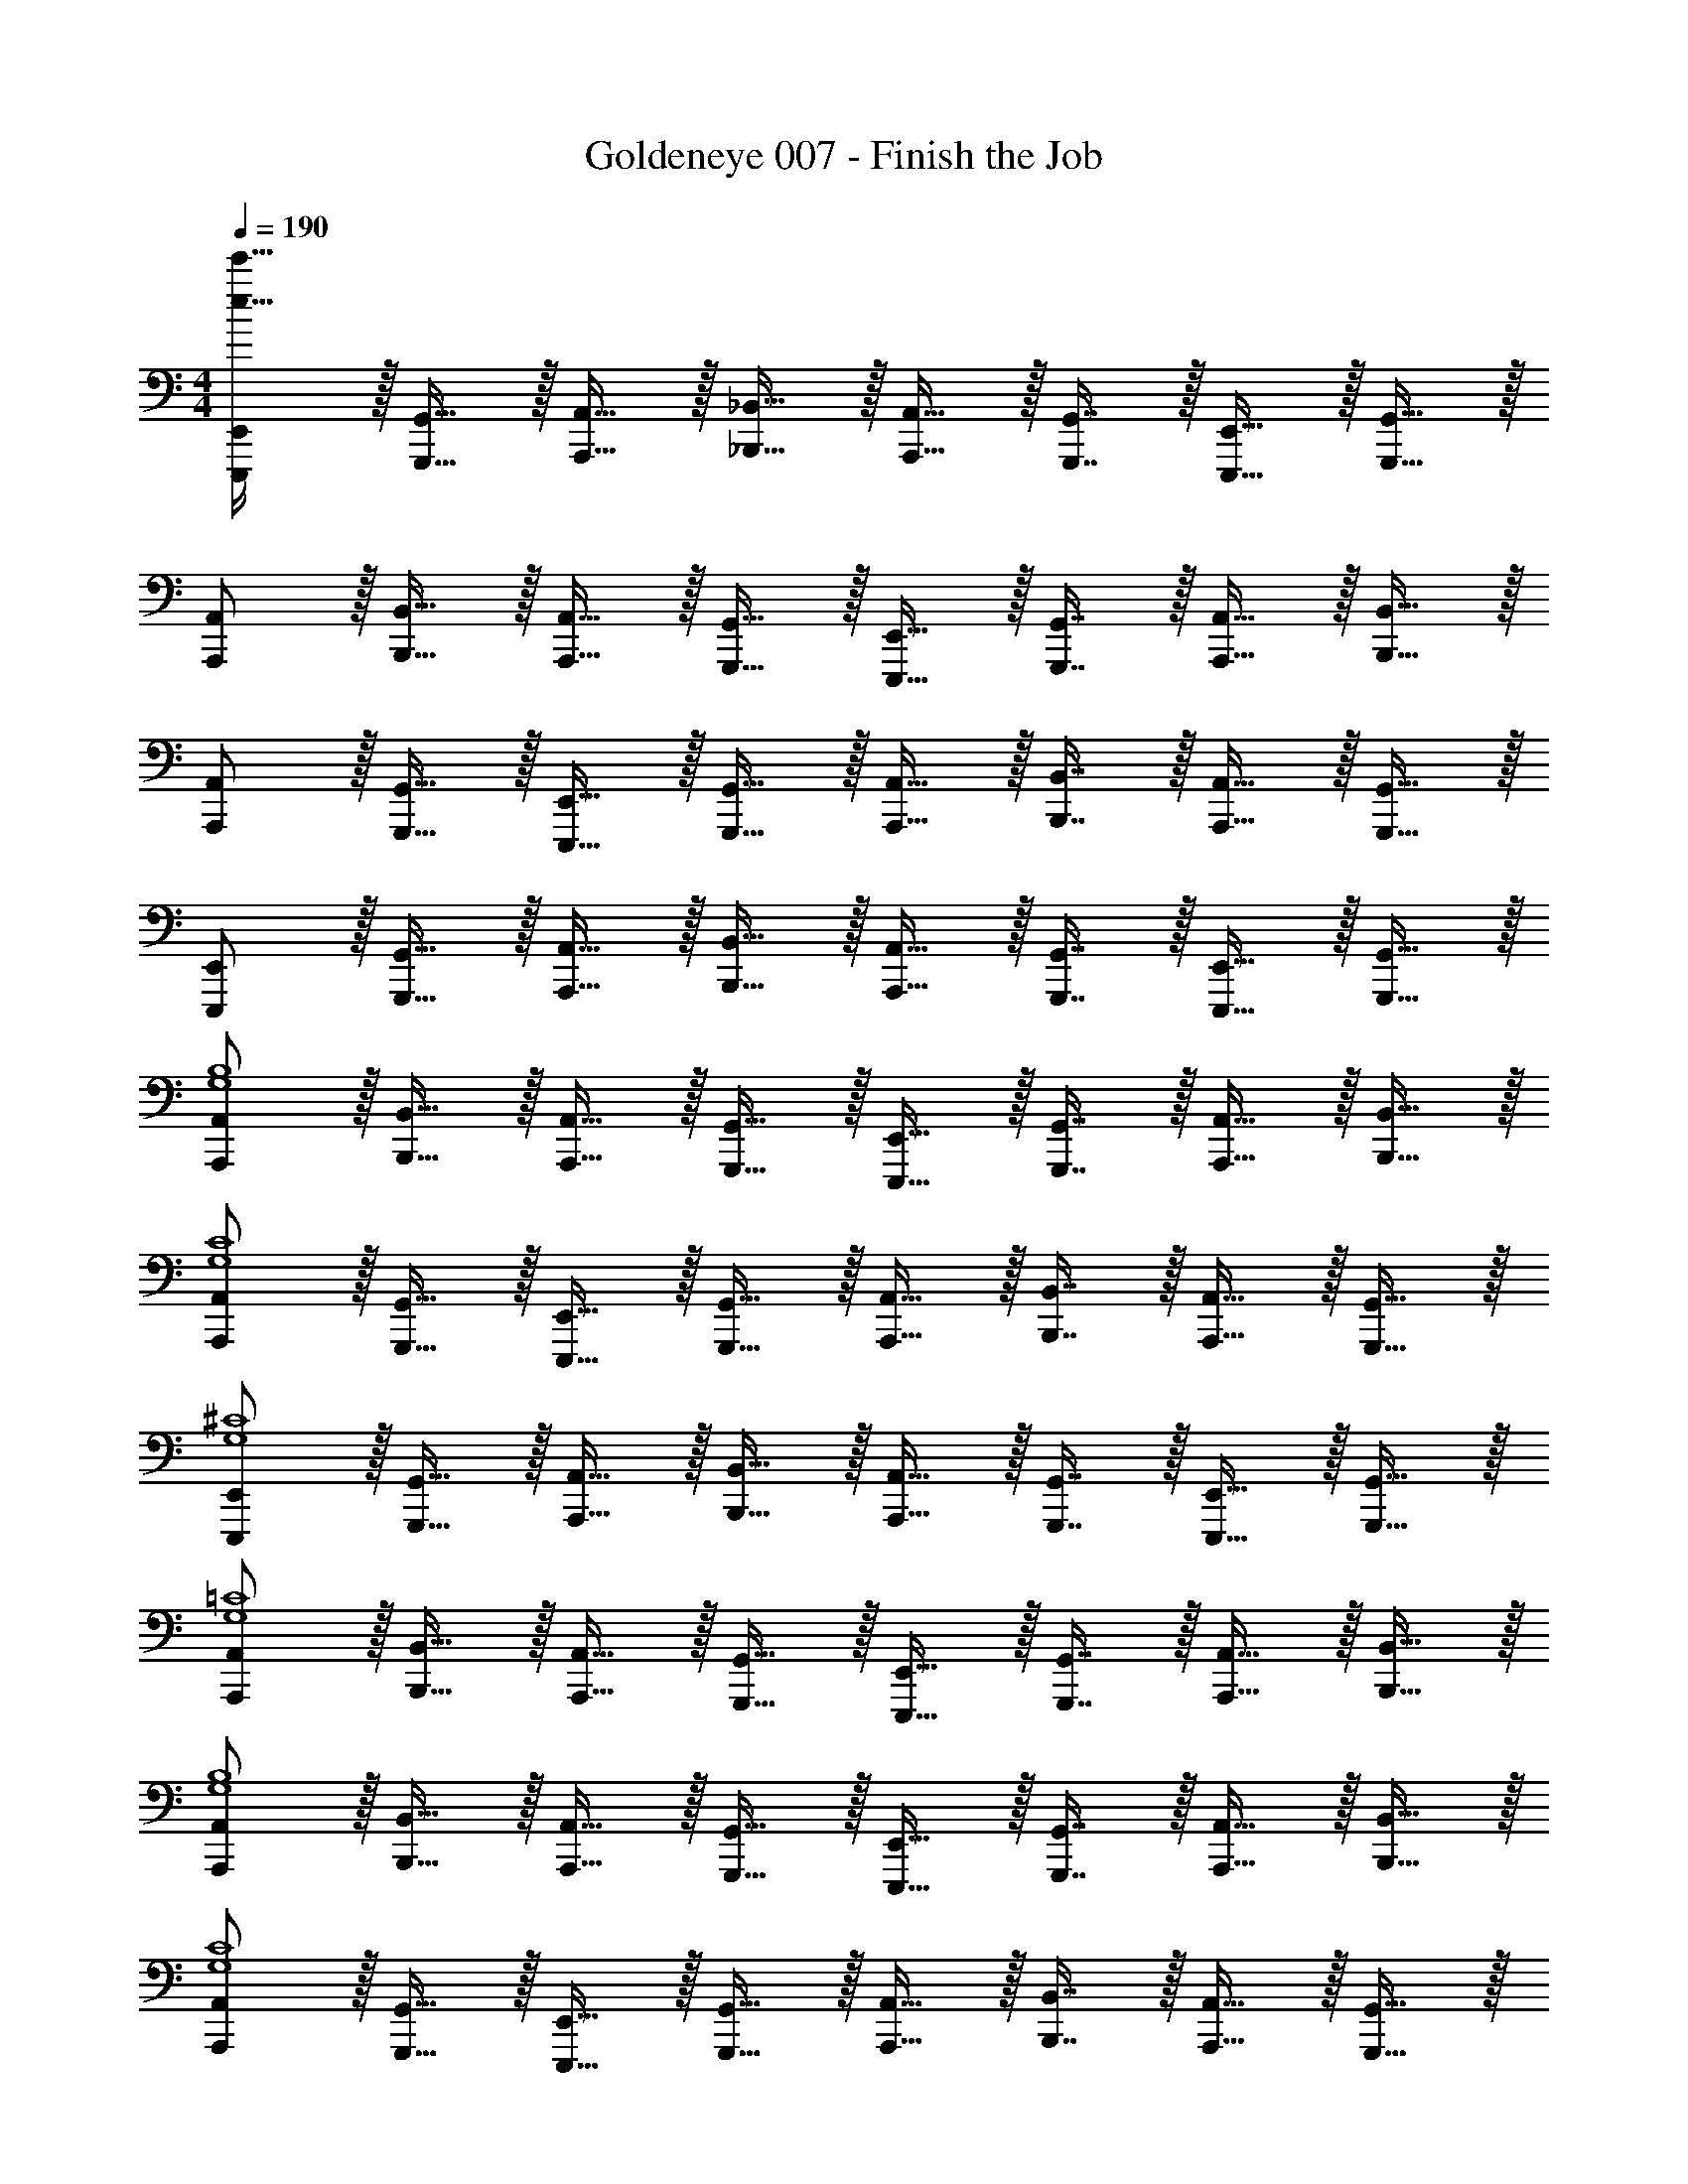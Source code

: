 X: 1
T: Goldeneye 007 - Finish the Job
Z: ABC Generated by Starbound Composer
L: 1/4
M: 4/4
Q: 1/4=190
K: C
[E,,,/E,,/e65/32e'65/32] z/32 [G,,,15/32G,,15/32] z/32 [A,,,15/32A,,15/32] z/32 [_B,,,15/32_B,,15/32] z/32 [A,,,15/32A,,15/32] z/32 [G,,,7/16G,,7/16] z/32 [E,,,15/32E,,15/32] z/32 [G,,,15/32G,,15/32] z/32 
[A,,,/A,,/] z/32 [B,,,15/32B,,15/32] z/32 [A,,,15/32A,,15/32] z/32 [G,,,15/32G,,15/32] z/32 [E,,,15/32E,,15/32] z/32 [G,,,7/16G,,7/16] z/32 [A,,,15/32A,,15/32] z/32 [B,,,15/32B,,15/32] z/32 
[A,,,/A,,/] z/32 [G,,,15/32G,,15/32] z/32 [E,,,15/32E,,15/32] z/32 [G,,,15/32G,,15/32] z/32 [A,,,15/32A,,15/32] z/32 [B,,,7/16B,,7/16] z/32 [A,,,15/32A,,15/32] z/32 [G,,,15/32G,,15/32] z/32 
[E,,,/E,,/] z/32 [G,,,15/32G,,15/32] z/32 [A,,,15/32A,,15/32] z/32 [B,,,15/32B,,15/32] z/32 [A,,,15/32A,,15/32] z/32 [G,,,7/16G,,7/16] z/32 [E,,,15/32E,,15/32] z/32 [G,,,15/32G,,15/32] z/32 
[A,,,/A,,/G,4B,4] z/32 [B,,,15/32B,,15/32] z/32 [A,,,15/32A,,15/32] z/32 [G,,,15/32G,,15/32] z/32 [E,,,15/32E,,15/32] z/32 [G,,,7/16G,,7/16] z/32 [A,,,15/32A,,15/32] z/32 [B,,,15/32B,,15/32] z/32 
[A,,,/A,,/G,4C4] z/32 [G,,,15/32G,,15/32] z/32 [E,,,15/32E,,15/32] z/32 [G,,,15/32G,,15/32] z/32 [A,,,15/32A,,15/32] z/32 [B,,,7/16B,,7/16] z/32 [A,,,15/32A,,15/32] z/32 [G,,,15/32G,,15/32] z/32 
[E,,,/E,,/G,4^C4] z/32 [G,,,15/32G,,15/32] z/32 [A,,,15/32A,,15/32] z/32 [B,,,15/32B,,15/32] z/32 [A,,,15/32A,,15/32] z/32 [G,,,7/16G,,7/16] z/32 [E,,,15/32E,,15/32] z/32 [G,,,15/32G,,15/32] z/32 
[A,,,/A,,/G,4=C4] z/32 [B,,,15/32B,,15/32] z/32 [A,,,15/32A,,15/32] z/32 [G,,,15/32G,,15/32] z/32 [E,,,15/32E,,15/32] z/32 [G,,,7/16G,,7/16] z/32 [A,,,15/32A,,15/32] z/32 [B,,,15/32B,,15/32] z/32 
[A,,,/A,,/G,4B,4] z/32 [B,,,15/32B,,15/32] z/32 [A,,,15/32A,,15/32] z/32 [G,,,15/32G,,15/32] z/32 [E,,,15/32E,,15/32] z/32 [G,,,7/16G,,7/16] z/32 [A,,,15/32A,,15/32] z/32 [B,,,15/32B,,15/32] z/32 
[A,,,/A,,/G,4C4] z/32 [G,,,15/32G,,15/32] z/32 [E,,,15/32E,,15/32] z/32 [G,,,15/32G,,15/32] z/32 [A,,,15/32A,,15/32] z/32 [B,,,7/16B,,7/16] z/32 [A,,,15/32A,,15/32] z/32 [G,,,15/32G,,15/32] z/32 
[E,,,/E,,/G,4^C4] z/32 [G,,,15/32G,,15/32] z/32 [A,,,15/32A,,15/32] z/32 [B,,,15/32B,,15/32] z/32 [A,,,15/32A,,15/32] z/32 [G,,,7/16G,,7/16] z/32 [E,,,15/32E,,15/32] z/32 [G,,,15/32G,,15/32] z/32 
[A,,,/A,,/G,4=C4] z/32 [B,,,15/32B,,15/32] z/32 [A,,,15/32A,,15/32] z/32 [G,,,15/32G,,15/32] z/32 [E,,,15/32E,,15/32] z/32 [G,,,7/16G,,7/16] z/32 [A,,,15/32A,,15/32] z/32 [B,,,15/32B,,15/32] z/32 
[A,,,/A,,/e49/32G,4B,4] z/32 [B,,,15/32B,,15/32] z/32 [A,,,15/32A,,15/32] z/32 [G,,,15/32G,,15/32g47/32] z/32 [E,,,15/32E,,15/32] z/32 [G,,,7/16G,,7/16] z/32 [A,,,15/32A,,15/32^d'] z/32 [B,,,15/32B,,15/32] z/32 
[A,,,/A,,/=d'3G,4C4] z/32 [G,,,15/32G,,15/32] z/32 [E,,,15/32E,,15/32] z/32 [G,,,15/32G,,15/32] z/32 [A,,,15/32A,,15/32] z/32 [B,,,7/16B,,7/16] z/32 [A,,,15/32A,,15/32g] z/32 [G,,,15/32G,,15/32] z/32 
[E,,,/E,,/_b49/32G,4^C4] z/32 [G,,,15/32G,,15/32] z/32 [A,,,15/32A,,15/32] z/32 [B,,,15/32B,,15/32=b207/32] z/32 [A,,,15/32A,,15/32] z/32 [G,,,7/16G,,7/16] z/32 [E,,,15/32E,,15/32] z/32 [G,,,15/32G,,15/32] z/32 
[A,,,/A,,/G,4=C4] z/32 [B,,,15/32B,,15/32] z/32 [A,,,15/32A,,15/32] z/32 [G,,,15/32G,,15/32] z/32 [E,,,15/32E,,15/32] z/32 [G,,,7/16G,,7/16] z/32 [A,,,15/32A,,15/32] z/32 [B,,,15/32B,,15/32] z/32 
[A,,,/A,,/g49/32G,4B,4] z/32 [B,,,15/32B,,15/32] z/32 [A,,,15/32A,,15/32] z/32 [G,,,15/32G,,15/32^f7/] z/32 [E,,,15/32E,,15/32] z/32 [G,,,7/16G,,7/16] z/32 [A,,,15/32A,,15/32] z/32 [B,,,15/32B,,15/32] z/32 
[A,,,/A,,/G,4C4] z/32 [G,,,15/32G,,15/32] z/32 [E,,,15/32E,,15/32] z/32 [G,,,15/32G,,15/32e207/32] z/32 [A,,,15/32A,,15/32] z/32 [B,,,7/16B,,7/16] z/32 [A,,,15/32A,,15/32] z/32 [G,,,15/32G,,15/32] z/32 
[E,,,/E,,/G,4^C4] z/32 [G,,,15/32G,,15/32] z/32 [A,,,15/32A,,15/32] z/32 [B,,,15/32B,,15/32] z/32 [A,,,15/32A,,15/32] z/32 [G,,,7/16G,,7/16] z/32 [E,,,15/32E,,15/32] z/32 [G,,,15/32G,,15/32] z/32 
[A,,,/A,,/G,4=C4] z/32 [B,,,15/32B,,15/32] z/32 [A,,,15/32A,,15/32] z/32 [G,,,15/32G,,15/32] z/32 [E,,,15/32E,,15/32] z/32 [G,,,7/16G,,7/16] z/32 [A,,,15/32A,,15/32] z/32 [B,,,15/32B,,15/32] z/32 
[A,,,/A,,/E33/32G,4B,4] z/32 [B,,,15/32B,,15/32] z/32 [A,,,15/32A,,15/32^F] z/32 [G,,,15/32G,,15/32] z/32 [E,,,15/32E,,15/32F31/32] z/32 [G,,,7/16G,,7/16] z/32 [A,,,15/32A,,15/32F65/32] z/32 [B,,,15/32B,,15/32] z/32 
[A,,,/A,,/G,4C4] z/32 [G,,,15/32G,,15/32] z/32 [E,,,15/32E,,15/32E] z/32 [G,,,15/32G,,15/32] z/32 [A,,,15/32A,,15/32E31/32] z/32 [B,,,7/16B,,7/16] z/32 [A,,,15/32A,,15/32E] z/32 [G,,,15/32G,,15/32] z/32 
[E,,,/E,,/E33/32G,4^C4] z/32 [G,,,15/32G,,15/32] z/32 [A,,,15/32A,,15/32G] z/32 [B,,,15/32B,,15/32] z/32 [A,,,15/32A,,15/32G31/32] z/32 [G,,,7/16G,,7/16] z/32 [E,,,15/32E,,15/32G65/32] z/32 [G,,,15/32G,,15/32] z/32 
[A,,,/A,,/G,4=C4] z/32 [B,,,15/32B,,15/32] z/32 [A,,,15/32A,,15/32F] z/32 [G,,,15/32G,,15/32] z/32 [E,,,15/32E,,15/32F31/32] z/32 [G,,,7/16G,,7/16] z/32 [A,,,15/32A,,15/32F] z/32 [B,,,15/32B,,15/32] z/32 
[A,,,/A,,/E33/32G,4B,4] z/32 [B,,,15/32B,,15/32] z/32 [A,,,15/32A,,15/32F] z/32 [G,,,15/32G,,15/32] z/32 [E,,,15/32E,,15/32F31/32] z/32 [G,,,7/16G,,7/16] z/32 [A,,,15/32A,,15/32F65/32] z/32 [B,,,15/32B,,15/32] z/32 
[A,,,/A,,/G,4C4] z/32 [G,,,15/32G,,15/32] z/32 [E,,,15/32E,,15/32E] z/32 [G,,,15/32G,,15/32] z/32 [A,,,15/32A,,15/32E31/32] z/32 [B,,,7/16B,,7/16] z/32 [A,,,15/32A,,15/32E] z/32 [G,,,15/32G,,15/32] z/32 
[E,,,/E,,/E33/32G,4^C4] z/32 [G,,,15/32G,,15/32] z/32 [A,,,15/32A,,15/32G] z/32 [B,,,15/32B,,15/32] z/32 [A,,,15/32A,,15/32G31/32] z/32 [G,,,7/16G,,7/16] z/32 [E,,,15/32E,,15/32G65/32] z/32 [G,,,15/32G,,15/32] z/32 
[A,,,/A,,/G,4=C4] z/32 [B,,,15/32B,,15/32] z/32 [A,,,15/32A,,15/32F] z/32 [G,,,15/32G,,15/32] z/32 [E,,,15/32E,,15/32F31/32] z/32 [G,,,7/16G,,7/16] z/32 [A,,,15/32A,,15/32F] z/32 [B,,,15/32B,,15/32] z/32 
[A,,,/A,,/e49/32G,4B,4] z/32 [B,,,15/32B,,15/32] z/32 [A,,,15/32A,,15/32] z/32 [G,,,15/32G,,15/32g47/32] z/32 [E,,,15/32E,,15/32] z/32 [G,,,7/16G,,7/16] z/32 [A,,,15/32A,,15/32^d'] z/32 [B,,,15/32B,,15/32] z/32 
[A,,,/A,,/=d'3G,4C4] z/32 [G,,,15/32G,,15/32] z/32 [E,,,15/32E,,15/32] z/32 [G,,,15/32G,,15/32] z/32 [A,,,15/32A,,15/32] z/32 [B,,,7/16B,,7/16] z/32 [A,,,15/32A,,15/32g] z/32 [G,,,15/32G,,15/32] z/32 
[E,,,/E,,/_b49/32G,4^C4] z/32 [G,,,15/32G,,15/32] z/32 [A,,,15/32A,,15/32] z/32 [B,,,15/32B,,15/32=b207/32] z/32 [A,,,15/32A,,15/32] z/32 [G,,,7/16G,,7/16] z/32 [E,,,15/32E,,15/32] z/32 [G,,,15/32G,,15/32] z/32 
[A,,,/A,,/G,4=C4] z/32 [B,,,15/32B,,15/32] z/32 [A,,,15/32A,,15/32] z/32 [G,,,15/32G,,15/32] z/32 [E,,,15/32E,,15/32] z/32 [G,,,7/16G,,7/16] z/32 [A,,,15/32A,,15/32] z/32 [B,,,15/32B,,15/32] z/32 
[A,,,/A,,/g49/32G,4B,4] z/32 [B,,,15/32B,,15/32] z/32 [A,,,15/32A,,15/32] z/32 [G,,,15/32G,,15/32f7/] z/32 [E,,,15/32E,,15/32] z/32 [G,,,7/16G,,7/16] z/32 [A,,,15/32A,,15/32] z/32 [B,,,15/32B,,15/32] z/32 
[A,,,/A,,/G,4C4] z/32 [G,,,15/32G,,15/32] z/32 [E,,,15/32E,,15/32B] z/32 [G,,,15/32G,,15/32] z/32 [A,,,15/32A,,15/32^d31/32] z/32 [B,,,7/16B,,7/16] z/32 [A,,,15/32A,,15/32e193/32] z/32 [G,,,15/32G,,15/32] z/32 
[E,,,/E,,/G,4^C4] z/32 [G,,,15/32G,,15/32] z/32 [A,,,15/32A,,15/32] z/32 [B,,,15/32B,,15/32] z/32 [A,,,15/32A,,15/32] z/32 [G,,,7/16G,,7/16] z/32 [E,,,15/32E,,15/32] z/32 [G,,,15/32G,,15/32] z/32 
[A,,,/A,,/G,4=C4] z/32 [B,,,15/32B,,15/32] z/32 [A,,,15/32A,,15/32] z/32 [G,,,15/32G,,15/32] z/32 [E,,,15/32E,,15/32] z/32 [G,,,7/16G,,7/16] z/32 [A,,,15/32A,,15/32] z/32 [B,,,15/32B,,15/32] z/32 
[A,,,/A,,/G,4B,4] z/32 [B,,,15/32B,,15/32] z/32 [A,,,15/32A,,15/32] z/32 [G,,,15/32G,,15/32] z/32 [E,,,15/32E,,15/32d3f3] z/32 [G,,,7/16G,,7/16] z/32 [A,,,15/32A,,15/32] z/32 [B,,,15/32B,,15/32] z/32 
[A,,,/A,,/G,4C4] z/32 [G,,,15/32G,,15/32] z/32 [E,,,15/32E,,15/32] z/32 [G,,,15/32G,,15/32] z/32 [d41/96f41/96A,,,15/32A,,15/32] z7/96 [f67/160B,,,7/16B,,7/16d49/96] z/20 [A,,,15/32A,,15/32] z/32 [d7/16f7/16G,,,15/32G,,15/32] z/16 
[E,,,/E,,/d33/32f33/32G,4^C4] z/32 [G,,,15/32G,,15/32] z/32 [A,,,15/32A,,15/32df] z/32 [B,,,15/32B,,15/32] z/32 [A,,,15/32A,,15/32] z/32 [G,,,7/16G,,7/16] z/32 [E,,,15/32E,,15/32] z/32 [G,,,15/32G,,15/32] z/32 
[A,,,/A,,/G,4=C4] z/32 [B,,,15/32B,,15/32] z/32 [A,,,15/32A,,15/32] z/32 [G,,,15/32G,,15/32] z/32 [E,,,15/32E,,15/32] z/32 [G,,,7/16G,,7/16] z/32 [A,,,15/32A,,15/32] z/32 [B,,,15/32B,,15/32] z/32 
[A,,,/A,,/G,4B,4] z/32 [B,,,15/32B,,15/32] z/32 [A,,,15/32A,,15/32] z/32 [G,,,15/32G,,15/32] z/32 [E,,,15/32E,,15/32d3f3] z/32 [G,,,7/16G,,7/16] z/32 [A,,,15/32A,,15/32] z/32 [B,,,15/32B,,15/32] z/32 
[A,,,/A,,/G,4C4] z/32 [G,,,15/32G,,15/32] z/32 [E,,,15/32E,,15/32] z/32 [G,,,15/32G,,15/32] z/32 [d41/96f41/96A,,,15/32A,,15/32] z7/96 [f67/160B,,,7/16B,,7/16d49/96] z/20 [A,,,15/32A,,15/32] z/32 [d7/16f7/16G,,,15/32G,,15/32] z/16 
[E,,,/E,,/d33/32f33/32G,4^C4] z/32 [G,,,15/32G,,15/32] z/32 [A,,,15/32A,,15/32df] z/32 [B,,,15/32B,,15/32] z/32 [A,,,15/32A,,15/32] z/32 [G,,,7/16G,,7/16] z/32 [E,,,15/32E,,15/32] z/32 [G,,,15/32G,,15/32] z/32 
[A,,,/A,,/G,4=C4] z/32 [B,,,15/32B,,15/32] z/32 [A,,,15/32A,,15/32] z/32 [G,,,15/32G,,15/32] z/32 [E7/32E,,,15/32E,,15/32] z/36 F2/9 z/32 [G7/32G,,,7/16G,,7/16] B/4 [e/4A,,,15/32A,,15/32] f/4 [g2/9B,,,15/32B,,15/32] z/36 b7/32 z/32 
[E,,,/E,,/e65/32e'65/32] z/32 [G,,,15/32G,,15/32] z/32 [A,,,15/32A,,15/32] z/32 [B,,,15/32B,,15/32] z/32 [A,,,15/32A,,15/32] z/32 [G,,,7/16G,,7/16] z/32 [E,,,15/32E,,15/32] z/32 [G,,,15/32G,,15/32] z/32 
[A,,,/A,,/] z/32 [B,,,15/32B,,15/32] z/32 [A,,,15/32A,,15/32] z/32 [G,,,15/32G,,15/32] z/32 [E,,,15/32E,,15/32] z/32 [G,,,7/16G,,7/16] z/32 [A,,,15/32A,,15/32] z/32 [B,,,15/32B,,15/32] z/32 
[A,,,/A,,/] z/32 [G,,,15/32G,,15/32] z/32 [E,,,15/32E,,15/32] z/32 [G,,,15/32G,,15/32] z/32 [A,,,15/32A,,15/32] z/32 [B,,,7/16B,,7/16] z/32 [A,,,15/32A,,15/32] z/32 [G,,,15/32G,,15/32] z/32 
[E,,,/E,,/] z/32 [G,,,15/32G,,15/32] z/32 [A,,,15/32A,,15/32] z/32 [B,,,15/32B,,15/32] z/32 [A,,,15/32A,,15/32] z/32 [G,,,7/16G,,7/16] z/32 [E,,,15/32E,,15/32] z/32 [G,,,15/32G,,15/32] z/32 
[A,,,/A,,/G,4B,4] z/32 [B,,,15/32B,,15/32] z/32 [A,,,15/32A,,15/32] z/32 [G,,,15/32G,,15/32] z/32 [E,,,15/32E,,15/32] z/32 [G,,,7/16G,,7/16] z/32 [A,,,15/32A,,15/32] z/32 [B,,,15/32B,,15/32] z/32 
[A,,,/A,,/G,4C4] z/32 [G,,,15/32G,,15/32] z/32 [E,,,15/32E,,15/32] z/32 [G,,,15/32G,,15/32] z/32 [A,,,15/32A,,15/32] z/32 [B,,,7/16B,,7/16] z/32 [A,,,15/32A,,15/32] z/32 [G,,,15/32G,,15/32] z/32 
[E,,,/E,,/G,4^C4] z/32 [G,,,15/32G,,15/32] z/32 [A,,,15/32A,,15/32] z/32 [B,,,15/32B,,15/32] z/32 [A,,,15/32A,,15/32] z/32 [G,,,7/16G,,7/16] z/32 [E,,,15/32E,,15/32] z/32 [G,,,15/32G,,15/32] z/32 
[A,,,/A,,/G,4=C4] z/32 [B,,,15/32B,,15/32] z/32 [A,,,15/32A,,15/32] z/32 [G,,,15/32G,,15/32] z/32 [E,,,15/32E,,15/32] z/32 [G,,,7/16G,,7/16] z/32 [A,,,15/32A,,15/32] z/32 [B,,,15/32B,,15/32] z/32 
[A,,,/A,,/G,4B,4] z/32 [B,,,15/32B,,15/32] z/32 [A,,,15/32A,,15/32] z/32 [G,,,15/32G,,15/32] z/32 [E,,,15/32E,,15/32] z/32 [G,,,7/16G,,7/16] z/32 [A,,,15/32A,,15/32] z/32 [B,,,15/32B,,15/32] z/32 
[A,,,/A,,/G,4C4] z/32 [G,,,15/32G,,15/32] z/32 [E,,,15/32E,,15/32] z/32 [G,,,15/32G,,15/32] z/32 [A,,,15/32A,,15/32] z/32 [B,,,7/16B,,7/16] z/32 [A,,,15/32A,,15/32] z/32 [G,,,15/32G,,15/32] z/32 
[E,,,/E,,/G,4^C4] z/32 [G,,,15/32G,,15/32] z/32 [A,,,15/32A,,15/32] z/32 [B,,,15/32B,,15/32] z/32 [A,,,15/32A,,15/32] z/32 [G,,,7/16G,,7/16] z/32 [E,,,15/32E,,15/32] z/32 [G,,,15/32G,,15/32] z/32 
[A,,,/A,,/G,4=C4] z/32 [B,,,15/32B,,15/32] z/32 [A,,,15/32A,,15/32] z/32 [G,,,15/32G,,15/32] z/32 [E,,,15/32E,,15/32] z/32 [G,,,7/16G,,7/16] z/32 [A,,,15/32A,,15/32] z/32 [B,,,15/32B,,15/32] z/32 
[A,,,/A,,/e49/32G,4B,4] z/32 [B,,,15/32B,,15/32] z/32 [A,,,15/32A,,15/32] z/32 [G,,,15/32G,,15/32g47/32] z/32 [E,,,15/32E,,15/32] z/32 [G,,,7/16G,,7/16] z/32 [A,,,15/32A,,15/32^d'] z/32 [B,,,15/32B,,15/32] z/32 
[A,,,/A,,/=d'3G,4C4] z/32 [G,,,15/32G,,15/32] z/32 [E,,,15/32E,,15/32] z/32 [G,,,15/32G,,15/32] z/32 [A,,,15/32A,,15/32] z/32 [B,,,7/16B,,7/16] z/32 [A,,,15/32A,,15/32g] z/32 [G,,,15/32G,,15/32] z/32 
[E,,,/E,,/_b49/32G,4^C4] z/32 [G,,,15/32G,,15/32] z/32 [A,,,15/32A,,15/32] z/32 [B,,,15/32B,,15/32=b207/32] z/32 [A,,,15/32A,,15/32] z/32 [G,,,7/16G,,7/16] z/32 [E,,,15/32E,,15/32] z/32 [G,,,15/32G,,15/32] z/32 
[A,,,/A,,/G,4=C4] z/32 [B,,,15/32B,,15/32] z/32 [A,,,15/32A,,15/32] z/32 [G,,,15/32G,,15/32] z/32 [E,,,15/32E,,15/32] z/32 [G,,,7/16G,,7/16] z/32 [A,,,15/32A,,15/32] z/32 [B,,,15/32B,,15/32] z/32 
[A,,,/A,,/g49/32G,4B,4] z/32 [B,,,15/32B,,15/32] z/32 [A,,,15/32A,,15/32] z/32 [G,,,15/32G,,15/32f7/] z/32 [E,,,15/32E,,15/32] z/32 [G,,,7/16G,,7/16] z/32 [A,,,15/32A,,15/32] z/32 [B,,,15/32B,,15/32] z/32 
[A,,,/A,,/G,4C4] z/32 [G,,,15/32G,,15/32] z/32 [E,,,15/32E,,15/32] z/32 [G,,,15/32G,,15/32e207/32] z/32 [A,,,15/32A,,15/32] z/32 [B,,,7/16B,,7/16] z/32 [A,,,15/32A,,15/32] z/32 [G,,,15/32G,,15/32] z/32 
[E,,,/E,,/G,4^C4] z/32 [G,,,15/32G,,15/32] z/32 [A,,,15/32A,,15/32] z/32 [B,,,15/32B,,15/32] z/32 [A,,,15/32A,,15/32] z/32 [G,,,7/16G,,7/16] z/32 [E,,,15/32E,,15/32] z/32 [G,,,15/32G,,15/32] z/32 
[A,,,/A,,/G,4=C4] z/32 [B,,,15/32B,,15/32] z/32 [A,,,15/32A,,15/32] z/32 [G,,,15/32G,,15/32] z/32 [E,,,15/32E,,15/32] z/32 [G,,,7/16G,,7/16] z/32 [A,,,15/32A,,15/32] z/32 [B,,,15/32B,,15/32] z/32 
[A,,,/A,,/E33/32G,4B,4] z/32 [B,,,15/32B,,15/32] z/32 [A,,,15/32A,,15/32F] z/32 [G,,,15/32G,,15/32] z/32 [E,,,15/32E,,15/32F31/32] z/32 [G,,,7/16G,,7/16] z/32 [A,,,15/32A,,15/32F65/32] z/32 [B,,,15/32B,,15/32] z/32 
[A,,,/A,,/G,4C4] z/32 [G,,,15/32G,,15/32] z/32 [E,,,15/32E,,15/32E] z/32 [G,,,15/32G,,15/32] z/32 [A,,,15/32A,,15/32E31/32] z/32 [B,,,7/16B,,7/16] z/32 [A,,,15/32A,,15/32E] z/32 [G,,,15/32G,,15/32] z/32 
[E,,,/E,,/E33/32G,4^C4] z/32 [G,,,15/32G,,15/32] z/32 [A,,,15/32A,,15/32G] z/32 [B,,,15/32B,,15/32] z/32 [A,,,15/32A,,15/32G31/32] z/32 [G,,,7/16G,,7/16] z/32 [E,,,15/32E,,15/32G65/32] z/32 [G,,,15/32G,,15/32] z/32 
[A,,,/A,,/G,4=C4] z/32 [B,,,15/32B,,15/32] z/32 [A,,,15/32A,,15/32F] z/32 [G,,,15/32G,,15/32] z/32 [E,,,15/32E,,15/32F31/32] z/32 [G,,,7/16G,,7/16] z/32 [A,,,15/32A,,15/32F] z/32 [B,,,15/32B,,15/32] z/32 
[A,,,/A,,/E33/32G,4B,4] z/32 [B,,,15/32B,,15/32] z/32 [A,,,15/32A,,15/32F] z/32 [G,,,15/32G,,15/32] z/32 [E,,,15/32E,,15/32F31/32] z/32 [G,,,7/16G,,7/16] z/32 [A,,,15/32A,,15/32F65/32] z/32 [B,,,15/32B,,15/32] z/32 
[A,,,/A,,/G,4C4] z/32 [G,,,15/32G,,15/32] z/32 [E,,,15/32E,,15/32E] z/32 [G,,,15/32G,,15/32] z/32 [A,,,15/32A,,15/32E31/32] z/32 [B,,,7/16B,,7/16] z/32 [A,,,15/32A,,15/32E] z/32 [G,,,15/32G,,15/32] z/32 
[E,,,/E,,/E33/32G,4^C4] z/32 [G,,,15/32G,,15/32] z/32 [A,,,15/32A,,15/32G] z/32 [B,,,15/32B,,15/32] z/32 [A,,,15/32A,,15/32G31/32] z/32 [G,,,7/16G,,7/16] z/32 [E,,,15/32E,,15/32G65/32] z/32 [G,,,15/32G,,15/32] z/32 
[A,,,/A,,/G,4=C4] z/32 [B,,,15/32B,,15/32] z/32 [A,,,15/32A,,15/32F] z/32 [G,,,15/32G,,15/32] z/32 [E,,,15/32E,,15/32F31/32] z/32 [G,,,7/16G,,7/16] z/32 [A,,,15/32A,,15/32F] z/32 [B,,,15/32B,,15/32] z/32 
[A,,,/A,,/e49/32G,4B,4] z/32 [B,,,15/32B,,15/32] z/32 [A,,,15/32A,,15/32] z/32 [G,,,15/32G,,15/32g47/32] z/32 [E,,,15/32E,,15/32] z/32 [G,,,7/16G,,7/16] z/32 [A,,,15/32A,,15/32^d'] z/32 [B,,,15/32B,,15/32] z/32 
[A,,,/A,,/=d'3G,4C4] z/32 [G,,,15/32G,,15/32] z/32 [E,,,15/32E,,15/32] z/32 [G,,,15/32G,,15/32] z/32 [A,,,15/32A,,15/32] z/32 [B,,,7/16B,,7/16] z/32 [A,,,15/32A,,15/32g] z/32 [G,,,15/32G,,15/32] z/32 
[E,,,/E,,/_b49/32G,4^C4] z/32 [G,,,15/32G,,15/32] z/32 [A,,,15/32A,,15/32] z/32 [B,,,15/32B,,15/32=b207/32] z/32 [A,,,15/32A,,15/32] z/32 [G,,,7/16G,,7/16] z/32 [E,,,15/32E,,15/32] z/32 [G,,,15/32G,,15/32] z/32 
[A,,,/A,,/G,4=C4] z/32 [B,,,15/32B,,15/32] z/32 [A,,,15/32A,,15/32] z/32 [G,,,15/32G,,15/32] z/32 [E,,,15/32E,,15/32] z/32 [G,,,7/16G,,7/16] z/32 [A,,,15/32A,,15/32] z/32 [B,,,15/32B,,15/32] z/32 
[A,,,/A,,/g49/32G,4B,4] z/32 [B,,,15/32B,,15/32] z/32 [A,,,15/32A,,15/32] z/32 [G,,,15/32G,,15/32f7/] z/32 [E,,,15/32E,,15/32] z/32 [G,,,7/16G,,7/16] z/32 [A,,,15/32A,,15/32] z/32 [B,,,15/32B,,15/32] z/32 
[A,,,/A,,/G,4C4] z/32 [G,,,15/32G,,15/32] z/32 [E,,,15/32E,,15/32B] z/32 [G,,,15/32G,,15/32] z/32 [A,,,15/32A,,15/32d31/32] z/32 [B,,,7/16B,,7/16] z/32 [A,,,15/32A,,15/32e193/32] z/32 [G,,,15/32G,,15/32] z/32 
[E,,,/E,,/G,4^C4] z/32 [G,,,15/32G,,15/32] z/32 [A,,,15/32A,,15/32] z/32 [B,,,15/32B,,15/32] z/32 [A,,,15/32A,,15/32] z/32 [G,,,7/16G,,7/16] z/32 [E,,,15/32E,,15/32] z/32 [G,,,15/32G,,15/32] z/32 
[A,,,/A,,/G,4=C4] z/32 [B,,,15/32B,,15/32] z/32 [A,,,15/32A,,15/32] z/32 [G,,,15/32G,,15/32] z/32 [E,,,15/32E,,15/32] z/32 [G,,,7/16G,,7/16] z/32 [A,,,15/32A,,15/32] z/32 [B,,,15/32B,,15/32] z/32 
[A,,,/A,,/G,4B,4] z/32 [B,,,15/32B,,15/32] z/32 [A,,,15/32A,,15/32] z/32 [G,,,15/32G,,15/32] z/32 [E,,,15/32E,,15/32d3f3] z/32 [G,,,7/16G,,7/16] z/32 [A,,,15/32A,,15/32] z/32 [B,,,15/32B,,15/32] z/32 
[A,,,/A,,/G,4C4] z/32 [G,,,15/32G,,15/32] z/32 [E,,,15/32E,,15/32] z/32 [G,,,15/32G,,15/32] z/32 [d41/96f41/96A,,,15/32A,,15/32] z7/96 [f67/160B,,,7/16B,,7/16d49/96] z/20 [A,,,15/32A,,15/32] z/32 [d7/16f7/16G,,,15/32G,,15/32] z/16 
[E,,,/E,,/d33/32f33/32G,4^C4] z/32 [G,,,15/32G,,15/32] z/32 [A,,,15/32A,,15/32df] z/32 [B,,,15/32B,,15/32] z/32 [A,,,15/32A,,15/32] z/32 [G,,,7/16G,,7/16] z/32 [E,,,15/32E,,15/32] z/32 [G,,,15/32G,,15/32] z/32 
[A,,,/A,,/G,4=C4] z/32 [B,,,15/32B,,15/32] z/32 [A,,,15/32A,,15/32] z/32 [G,,,15/32G,,15/32] z/32 [E,,,15/32E,,15/32] z/32 [G,,,7/16G,,7/16] z/32 [A,,,15/32A,,15/32] z/32 [B,,,15/32B,,15/32] z/32 
[A,,,/A,,/G,4B,4] z/32 [B,,,15/32B,,15/32] z/32 [A,,,15/32A,,15/32] z/32 [G,,,15/32G,,15/32] z/32 [E,,,15/32E,,15/32d3f3] z/32 [G,,,7/16G,,7/16] z/32 [A,,,15/32A,,15/32] z/32 [B,,,15/32B,,15/32] z/32 
[A,,,/A,,/G,4C4] z/32 [G,,,15/32G,,15/32] z/32 [E,,,15/32E,,15/32] z/32 [G,,,15/32G,,15/32] z/32 [d41/96f41/96A,,,15/32A,,15/32] z7/96 [f67/160B,,,7/16B,,7/16d49/96] z/20 [A,,,15/32A,,15/32] z/32 [d7/16f7/16G,,,15/32G,,15/32] z/16 
[E,,,/E,,/d33/32f33/32G,4^C4] z/32 [G,,,15/32G,,15/32] z/32 [A,,,15/32A,,15/32df] z/32 [B,,,15/32B,,15/32] z/32 [A,,,15/32A,,15/32] z/32 [G,,,7/16G,,7/16] z/32 [E,,,15/32E,,15/32] z/32 [G,,,15/32G,,15/32] z/32 
[A,,,/A,,/G,4=C4] z/32 [B,,,15/32B,,15/32] z/32 [A,,,15/32A,,15/32] z/32 [G,,,15/32G,,15/32] z/32 [E7/32E,,,15/32E,,15/32] z/36 F2/9 z/32 [G7/32G,,,7/16G,,7/16] B/4 [e/4A,,,15/32A,,15/32] f/4 [g2/9B,,,15/32B,,15/32] z/36 b7/32 
